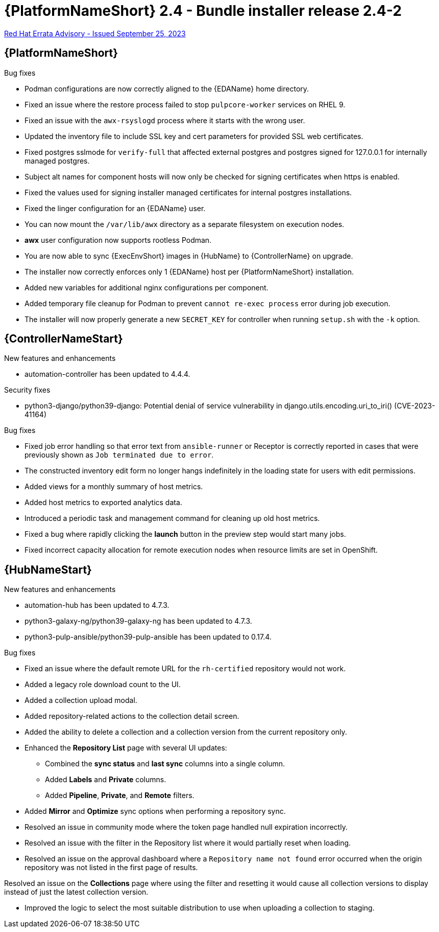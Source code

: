 // This is the release notes file for AAP 2.4 bundle installer release 2.4-2 dated September 25, 2023

= {PlatformNameShort} 2.4 - Bundle installer release 2.4-2

link:https://access.redhat.com/errata/RHBA-2023:5347[Red Hat Errata Advisory - Issued September 25, 2023]

//Ansible Automation Platform
== {PlatformNameShort}

.Bug fixes

* Podman configurations are now correctly aligned to the {EDAName} home directory.

* Fixed an issue where the restore process failed to stop `pulpcore-worker` services on RHEL 9.

* Fixed an issue with the `awx-rsyslogd` process where it starts with the wrong user.

* Updated the inventory file to include SSL key and cert parameters for provided SSL web certificates.

* Fixed postgres sslmode for `verify-full` that affected external postgres and postgres signed for 127.0.0.1 for internally managed postgres.

* Subject alt names for component hosts will now only be checked for signing certificates when https is enabled.

* Fixed the values used for signing installer managed certificates for internal postgres installations.

* Fixed the linger configuration for an {EDAName} user.

* You can now mount the `/var/lib/awx` directory as a separate filesystem on execution nodes.

* *awx* user configuration now supports rootless Podman.

* You are now able to sync {ExecEnvShort} images in {HubName} to {ControllerName} on upgrade.

* The installer now correctly enforces only 1 {EDAName} host per {PlatformNameShort} installation.

* Added new variables for additional nginx configurations per component.

* Added temporary file cleanup for Podman to prevent `cannot re-exec process` error during job execution.

* The installer will now properly generate a new `SECRET_KEY` for controller when running `setup.sh` with the `-k` option.

//Automation controller
== {ControllerNameStart}

.New features and enhancements

* automation-controller has been updated to 4.4.4.

.Security fixes

* python3-django/python39-django: Potential denial of service vulnerability in django.utils.encoding.uri_to_iri() (CVE-2023-41164)

.Bug fixes

* Fixed job error handling so that error text from `ansible-runner` or Receptor is correctly reported in cases that were previously shown as `Job terminated due to error`. 

* The constructed inventory edit form no longer hangs indefinitely in the loading state for users with edit permissions.

* Added views for a monthly summary of host metrics.

* Added host metrics to exported analytics data.

* Introduced a periodic task and management command for cleaning up old host metrics.

* Fixed a bug where rapidly clicking the *launch* button in the preview step would start many jobs.

* Fixed incorrect capacity allocation for remote execution nodes when resource limits are set in OpenShift.

//Automation hub
== {HubNameStart}

.New features and enhancements

* automation-hub has been updated to 4.7.3.

* python3-galaxy-ng/python39-galaxy-ng has been updated to 4.7.3.

* python3-pulp-ansible/python39-pulp-ansible has been updated to 0.17.4.

.Bug fixes

* Fixed an issue where the default remote URL for the `rh-certified` repository would not work.

* Added a legacy role download count to the UI.

* Added a collection upload modal.

* Added repository-related actions to the collection detail screen.

* Added the ability to delete a collection and a collection version from the current repository only.

* Enhanced the *Repository List* page with several UI updates:

** Combined the *sync status* and *last sync* columns into a single column.

** Added *Labels* and *Private* columns.

** Added *Pipeline*, *Private*, and *Remote* filters.

* Added *Mirror* and *Optimize* sync options when performing a repository sync.

* Resolved an issue in community mode where the token page handled null expiration incorrectly.

* Resolved an issue with the filter in the Repository list where it would partially reset when loading.

* Resolved an issue on the approval dashboard where a `Repository name not found` error occurred when the origin repository was not listed in the first page of results.

Resolved an issue on the *Collections* page where using the filter and resetting it would cause all collection versions to display instead of just the latest collection version.

* Improved the logic to select the most suitable distribution to use when uploading a collection to staging.
